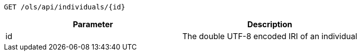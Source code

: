 ----
GET /ols/api/individuals/{id}
----

|===
|Parameter|Description

|id
|The double UTF-8 encoded IRI of an individual

|===